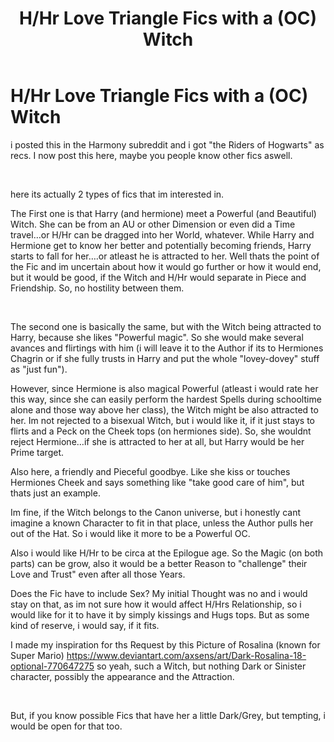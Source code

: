 #+TITLE: H/Hr Love Triangle Fics with a (OC) Witch

* H/Hr Love Triangle Fics with a (OC) Witch
:PROPERTIES:
:Author: Atomstern
:Score: 2
:DateUnix: 1554816473.0
:DateShort: 2019-Apr-09
:FlairText: Request
:END:
i posted this in the Harmony subreddit and i got "the Riders of Hogwarts" as recs. I now post this here, maybe you people know other fics aswell.

​

here its actually 2 types of fics that im interested in.

The First one is that Harry (and hermione) meet a Powerful (and Beautiful) Witch. She can be from an AU or other Dimension or even did a Time travel...or H/Hr can be dragged into her World, whatever. While Harry and Hermione get to know her better and potentially becoming friends, Harry starts to fall for her....or atleast he is attracted to her. Well thats the point of the Fic and im uncertain about how it would go further or how it would end, but it would be good, if the Witch and H/Hr would separate in Piece and Friendship. So, no hostility between them.

​

The second one is basically the same, but with the Witch being attracted to Harry, because she likes "Powerful magic". So she would make several avances and flirtings with him (i will leave it to the Author if its to Hermiones Chagrin or if she fully trusts in Harry and put the whole "lovey-dovey" stuff as "just fun").

However, since Hermione is also magical Powerful (atleast i would rate her this way, since she can easily perform the hardest Spells during schooltime alone and those way above her class), the Witch might be also attracted to her. Im not rejected to a bisexual Witch, but i would like it, if it just stays to flirts and a Peck on the Cheek tops (on hermiones side). So, she wouldnt reject Hermione...if she is attracted to her at all, but Harry would be her Prime target.

Also here, a friendly and Pieceful goodbye. Like she kiss or touches Hermiones Cheek and says something like "take good care of him", but thats just an example.

Im fine, if the Witch belongs to the Canon universe, but i honestly cant imagine a known Character to fit in that place, unless the Author pulls her out of the Hat. So i would like it more to be a Powerful OC.

Also i would like H/Hr to be circa at the Epilogue age. So the Magic (on both parts) can be grow, also it would be a better Reason to "challenge" their Love and Trust" even after all those Years.

Does the Fic have to include Sex? My initial Thought was no and i would stay on that, as im not sure how it would affect H/Hrs Relationship, so i would like for it to have it by simply kissings and Hugs tops. But as some kind of reserve, i would say, if it fits.

I made my inspiration for ths Request by this Picture of Rosalina (known for Super Mario) [[https://www.deviantart.com/axsens/art/Dark-Rosalina-18-optional-770647275]] so yeah, such a Witch, but nothing Dark or Sinister character, possibly the appearance and the Attraction.

​

But, if you know possible Fics that have her a little Dark/Grey, but tempting, i would be open for that too.

